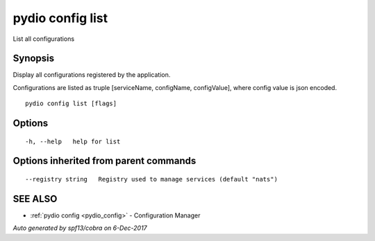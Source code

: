.. _pydio_config_list:

pydio config list
-----------------

List all configurations

Synopsis
~~~~~~~~


Display all configurations registered by the application.

Configurations are listed as truple [serviceName, configName, configValue], where config value is json encoded.



::

  pydio config list [flags]

Options
~~~~~~~

::

  -h, --help   help for list

Options inherited from parent commands
~~~~~~~~~~~~~~~~~~~~~~~~~~~~~~~~~~~~~~

::

      --registry string   Registry used to manage services (default "nats")

SEE ALSO
~~~~~~~~

* :ref:`pydio config <pydio_config>` 	 - Configuration Manager

*Auto generated by spf13/cobra on 6-Dec-2017*
